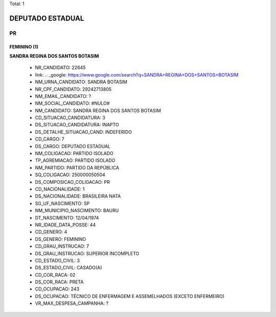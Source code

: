 Total: 1

DEPUTADO ESTADUAL
=================

PR
--

FEMININO (1)
............

**SANDRA REGINA DOS SANTOS BOTASIM**

  - NR_CANDIDATO: 22645
  - link: .. _google: https://www.google.com/search?q=SANDRA+REGINA+DOS+SANTOS+BOTASIM
  - NM_URNA_CANDIDATO: SANDRA BOTASIM
  - NR_CPF_CANDIDATO: 29242713805
  - NM_EMAIL_CANDIDATO: ?
  - NM_SOCIAL_CANDIDATO: #NULO#
  - NM_CANDIDATO: SANDRA REGINA DOS SANTOS BOTASIM
  - CD_SITUACAO_CANDIDATURA: 3
  - DS_SITUACAO_CANDIDATURA: INAPTO
  - DS_DETALHE_SITUACAO_CAND: INDEFERIDO
  - CD_CARGO: 7
  - DS_CARGO: DEPUTADO ESTADUAL
  - NM_COLIGACAO: PARTIDO ISOLADO
  - TP_AGREMIACAO: PARTIDO ISOLADO
  - NM_PARTIDO: PARTIDO DA REPÚBLICA
  - SQ_COLIGACAO: 250000050504
  - DS_COMPOSICAO_COLIGACAO: PR
  - CD_NACIONALIDADE: 1
  - DS_NACIONALIDADE: BRASILEIRA NATA
  - SG_UF_NASCIMENTO: SP
  - NM_MUNICIPIO_NASCIMENTO: BAURU
  - DT_NASCIMENTO: 12/04/1974
  - NR_IDADE_DATA_POSSE: 44
  - CD_GENERO: 4
  - DS_GENERO: FEMININO
  - CD_GRAU_INSTRUCAO: 7
  - DS_GRAU_INSTRUCAO: SUPERIOR INCOMPLETO
  - CD_ESTADO_CIVIL: 3
  - DS_ESTADO_CIVIL: CASADO(A)
  - CD_COR_RACA: 02
  - DS_COR_RACA: PRETA
  - CD_OCUPACAO: 243
  - DS_OCUPACAO: TÉCNICO DE ENFERMAGEM E ASSEMELHADOS (EXCETO ENFERMEIRO)
  - VR_MAX_DESPESA_CAMPANHA: ?

